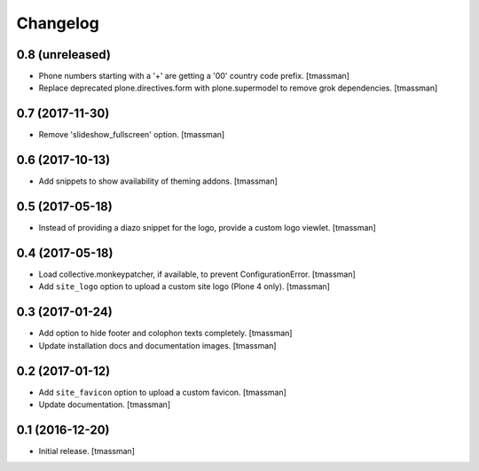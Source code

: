 Changelog
=========


0.8 (unreleased)
----------------

- Phone numbers starting with a '+' are getting a '00' country code prefix.
  [tmassman]
- Replace deprecated plone.directives.form with plone.supermodel to remove grok dependencies.
  [tmassman]


0.7 (2017-11-30)
----------------

- Remove 'slideshow_fullscreen' option.
  [tmassman]


0.6 (2017-10-13)
----------------

- Add snippets to show availability of theming addons.
  [tmassman]


0.5 (2017-05-18)
----------------

- Instead of providing a diazo snippet for the logo, provide a custom logo viewlet.
  [tmassman]


0.4 (2017-05-18)
----------------

- Load collective.monkeypatcher, if available, to prevent ConfigurationError.
  [tmassman]
- Add ``site_logo`` option to upload a custom site logo (Plone 4 only).
  [tmassman]


0.3 (2017-01-24)
----------------

- Add option to hide footer and colophon texts completely.
  [tmassman]
- Update installation docs and documentation images.
  [tmassman]


0.2 (2017-01-12)
----------------

- Add ``site_favicon`` option to upload a custom favicon.
  [tmassman]
- Update documentation.
  [tmassman]


0.1 (2016-12-20)
----------------

- Initial release.
  [tmassman]
